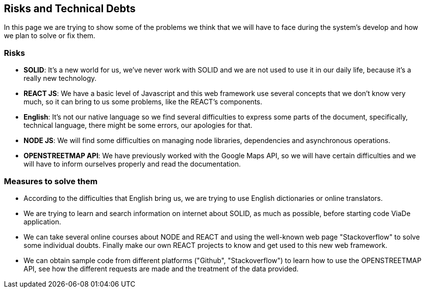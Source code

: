 [[section-technical-risks]]
== Risks and Technical Debts

In this page we are trying to show some of the problems we think that we will have to face during the system's develop and how we plan to solve or fix them.

=== Risks
* *SOLID*: It's a new world for us, we've never work with SOLID and we are not used to use it in our daily life, because it's a really new technology.
* *REACT JS*: We have a basic level of Javascript and this web framework use several concepts that we don't know very much, so it can bring to us some problems, like the REACT's components.
* *English*: It's not our native language so we find several difficulties to express some parts of the document, specifically, technical language, there might be some errors, our apologies for that.
* *NODE JS*: We will find some difficulties on managing node libraries, dependencies and asynchronous operations.
* *OPENSTREETMAP API*: We have previously worked with the Google Maps API, so we will have certain difficulties and we will have to inform ourselves properly and read the documentation.

=== Measures to solve them

* According to the difficulties that English bring us, we are trying to use English dictionaries or online translators.
* We are trying to learn and search information on internet about SOLID, as much as possible, before starting code ViaDe application.
* We can take several online courses about NODE and REACT and using the well-known web page "Stackoverflow" to solve some individual doubts. Finally make our own REACT projects to know and get used to this new web framework.
* We can obtain sample code from different platforms ("Github", "Stackoverflow") to learn how to use the OPENSTREETMAP API, see how the different requests are made and the treatment of the data provided.
